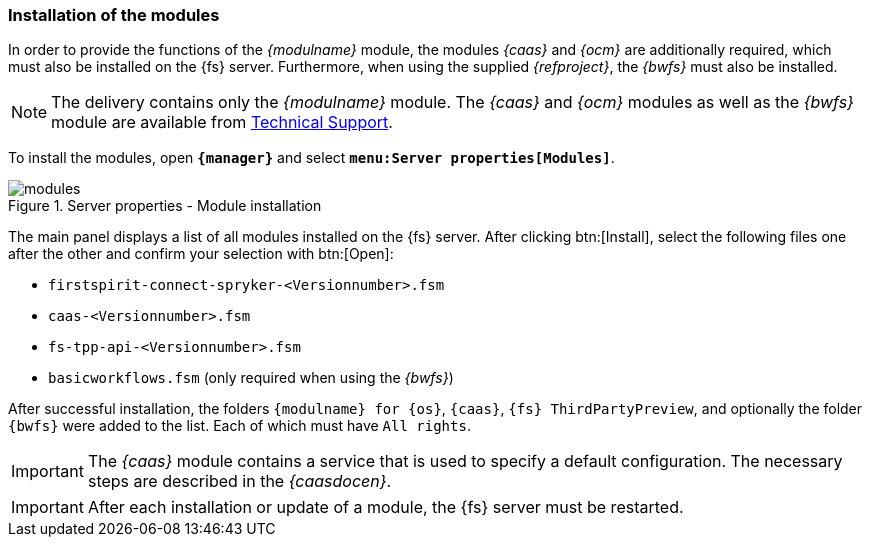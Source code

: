 [[fs-modules]]
=== Installation of the modules
In order to provide the functions of the _{modulname}_ module, the modules _{caas}_ and _{ocm}_ are additionally required, which must also be installed on the {fs} server.
Furthermore, when using the supplied _{refproject}_, the _{bwfs}_ must also be installed.

[NOTE]
====
The delivery contains only the _{modulname}_ module.
The _{caas}_ and _{ocm}_ modules as well as the _{bwfs}_ module are available from https://help.e-spirit.com[Technical Support].
====

To install the modules, open `*{manager}*` and select `*menu:Server properties[Modules]*`.

.Server properties - Module installation
image::modules.png[]

The main panel displays a list of all modules installed on the {fs} server.
After clicking btn:[Install], select the following files one after the other and confirm your selection with btn:[Open]:

* `firstspirit-connect-spryker-<Versionnumber>.fsm`
* `caas-<Versionnumber>.fsm`
* `fs-tpp-api-<Versionnumber>.fsm`
* `basicworkflows.fsm` (only required when using the _{bwfs}_)
 
After successful installation, the folders `{modulname} for {sp} {os}`, `{caas}`, `{fs} ThirdPartyPreview`, and optionally the folder `{bwfs}` were added to the list.
Each of which must have `All rights`.

[IMPORTANT]
====
The _{caas}_ module contains a service that is used to specify a default configuration.
The necessary steps are described in the _{caasdocen}_.
====

[IMPORTANT]
====
After each installation or update of a module, the {fs} server must be restarted.
====